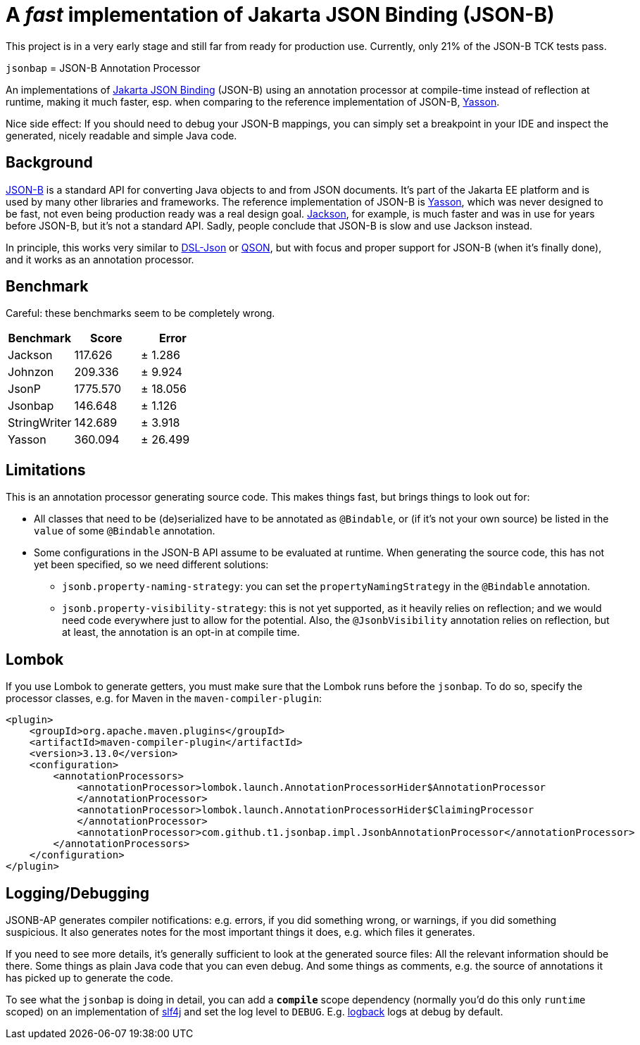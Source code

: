 = A _fast_ implementation of Jakarta JSON Binding (JSON-B)

[note]
====
This project is in a very early stage and still far from ready for production use.
Currently, only 21% of the JSON-B TCK tests pass.
====

`jsonbap` = JSON-B Annotation Processor

An implementations of https://jakarta.ee/specifications/jsonb/3.0/jakarta-jsonb-spec-3.0[Jakarta JSON Binding] (JSON-B) using an annotation processor at compile-time instead of reflection at runtime, making it much faster, esp. when comparing to the reference implementation of JSON-B, https://github.com/eclipse-ee4j/yasson[Yasson].

Nice side effect: If you should need to debug your JSON-B mappings, you can simply set a breakpoint in your IDE and inspect the generated, nicely readable and simple Java code.

== Background

https://jakarta.ee/specifications/jsonb/3.0/jakarta-jsonb-spec-3.0[JSON-B] is a standard API for converting Java objects to and from JSON documents.
It's part of the Jakarta EE platform and is used by many other libraries and frameworks.
The reference implementation of JSON-B is https://github.com/eclipse-ee4j/yasson[Yasson], which was never designed to be fast, not even being production ready was a real design goal. https://github.com/FasterXML/jackson[Jackson], for example, is much faster and was in use for years before JSON-B, but it's not a standard API.
Sadly, people conclude that JSON-B is slow and use Jackson instead.

In principle, this works very similar to https://github.com/ngs-doo/dsl-json[DSL-Json] or https://github.com/quarkusio/qson[QSON], but with focus and proper support for JSON-B (when it's finally done), and it works as an annotation processor.

== Benchmark

Careful: these benchmarks seem to be completely wrong.

|===
|Benchmark |Score |Error

|Jackson
|117.626
|±  1.286

|Johnzon
|209.336
|±  9.924

|JsonP
|1775.570
|± 18.056

|Jsonbap
|146.648
|±  1.126

|StringWriter
|142.689
|±  3.918

|Yasson
|360.094
|± 26.499
|===

== Limitations

This is an annotation processor generating source code.
This makes things fast, but brings things to look out for:

* All classes that need to be (de)serialized have to be annotated as `@Bindable`, or (if it's not your own source) be listed in the `value` of some `@Bindable` annotation.
* Some configurations in the JSON-B API assume to be evaluated at runtime.
When generating the source code, this has not yet been specified, so we need different solutions:
** `jsonb.property-naming-strategy`: you can set the `propertyNamingStrategy` in the `@Bindable` annotation.
** `jsonb.property-visibility-strategy`: this is not yet supported, as it heavily relies on reflection; and we would need code everywhere just to allow for the potential.
Also, the `@JsonbVisibility` annotation relies on reflection, but at least, the annotation is an opt-in at compile time.

== Lombok

If you use Lombok to generate getters, you must make sure that the Lombok runs before the `jsonbap`.
To do so, specify the processor classes, e.g. for Maven in the `maven-compiler-plugin`:

[source,xml]
----
<plugin>
    <groupId>org.apache.maven.plugins</groupId>
    <artifactId>maven-compiler-plugin</artifactId>
    <version>3.13.0</version>
    <configuration>
        <annotationProcessors>
            <annotationProcessor>lombok.launch.AnnotationProcessorHider$AnnotationProcessor
            </annotationProcessor>
            <annotationProcessor>lombok.launch.AnnotationProcessorHider$ClaimingProcessor
            </annotationProcessor>
            <annotationProcessor>com.github.t1.jsonbap.impl.JsonbAnnotationProcessor</annotationProcessor>
        </annotationProcessors>
    </configuration>
</plugin>
----

== Logging/Debugging

JSONB-AP generates compiler notifications: e.g. errors, if you did something wrong, or warnings, if you did something suspicious.
It also generates notes for the most important things it does, e.g. which files it generates.

If you need to see more details, it's generally sufficient to look at the generated source files:
All the relevant information should be there.
Some things as plain Java code that you can even debug.
And some things as comments, e.g. the source of annotations it has picked up to generate the code.

To see what the `jsonbap` is doing in detail, you can add a *`compile`* scope dependency (normally you'd do this only `runtime` scoped) on an implementation of https://www.slf4j.org[slf4j] and set the log level to `DEBUG`.
E.g. https://logback.qos.ch[logback] logs at debug by default.
